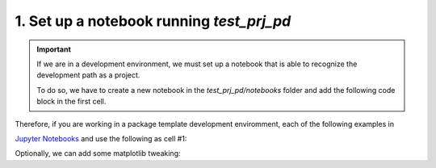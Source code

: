 .. _1. Py-fatigue notebook setup:

1. Set up a notebook running *test_prj_pd*
=========================================

.. important::

    If we are in a development environment, we must set up a notebook that is
    able to recognize the development path as a project.

    To do so, we have to create a new notebook in the `test_prj_pd/notebooks`
    folder and add the following code block in the first cell.

Therefore, if you are working in a package template development enviromment, each of the
following examples in 

`Jupyter Notebooks <https://docs.jupyter.org/en/latest/>`_ and use the
following as cell #1:

.. code-block:: python
    :linenos:

    # Standard imports
    import sys
    import os

    PROJECT_PATH = os.path.dirname(os.getcwd())
    print(f'PROJECT_PATH = {PROJECT_PATH}')

    if not PROJECT_PATH in sys.path:
        sys.path.append(PROJECT_PATH)

    # Use the package
    from test_prj_pd.version import parse_version, __version__
    v = parse_version(__version__)

Optionally, we can add some matplotlib tweaking:

.. code-block:: python
    :linenos:

    plt.rcParams['figure.figsize'] = (7, 3.5)
    plt.rcParams["font.family"] = "Serif"
    plt.rcParams["font.size"] = 10.5
    plt.rcParams["axes.grid"] = True
    plt.rcParams['grid.color'] = "#DDDDDD"
    plt.rcParams['grid.linestyle'] = "-"
    plt.rcParams['axes.spines.right'] = False
    plt.rcParams['axes.spines.top'] = False
    plt.rcParams['lines.markersize'] = 3
    plt.rcParams['xtick.bottom'] = False
    plt.rcParams['xtick.labelbottom'] = True
    plt.rcParams['ytick.left'] = False
    plt.rcParams['ytick.labelleft'] = True
